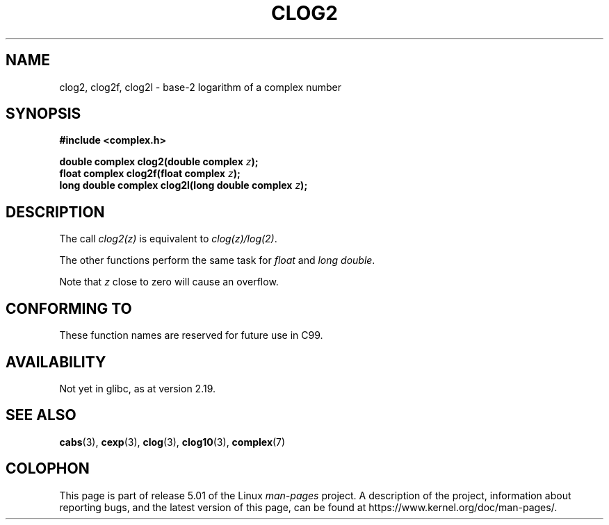 .\" Copyright 2002 Walter Harms (walter.harms@informatik.uni-oldenburg.de)
.\"
.\" %%%LICENSE_START(GPL_NOVERSION_ONELINE)
.\" Distributed under GPL
.\" %%%LICENSE_END
.\"
.TH CLOG2 3 2017-09-15 "" "Linux Programmer's Manual"
.SH NAME
clog2, clog2f, clog2l \- base-2 logarithm of a complex number
.SH SYNOPSIS
.B #include <complex.h>
.PP
.BI "double complex clog2(double complex " z );
.br
.BI "float complex clog2f(float complex " z );
.br
.BI "long double complex clog2l(long double complex " z );
.\" .PP
.\" Link with \fI\-lm\fP.
.SH DESCRIPTION
The call
.I clog2(z)
is equivalent to
.IR clog(z)/log(2) .
.PP
The other functions perform the same task for
.I float
and
.IR "long double" .
.PP
Note that
.I z
close to zero will cause an overflow.
.SH CONFORMING TO
These function names are reserved for future use in C99.
.SH AVAILABILITY
Not yet in glibc, as at version 2.19.
.\" But reserved in NAMESPACE.
.SH SEE ALSO
.BR cabs (3),
.BR cexp (3),
.BR clog (3),
.BR clog10 (3),
.BR complex (7)
.SH COLOPHON
This page is part of release 5.01 of the Linux
.I man-pages
project.
A description of the project,
information about reporting bugs,
and the latest version of this page,
can be found at
\%https://www.kernel.org/doc/man\-pages/.
